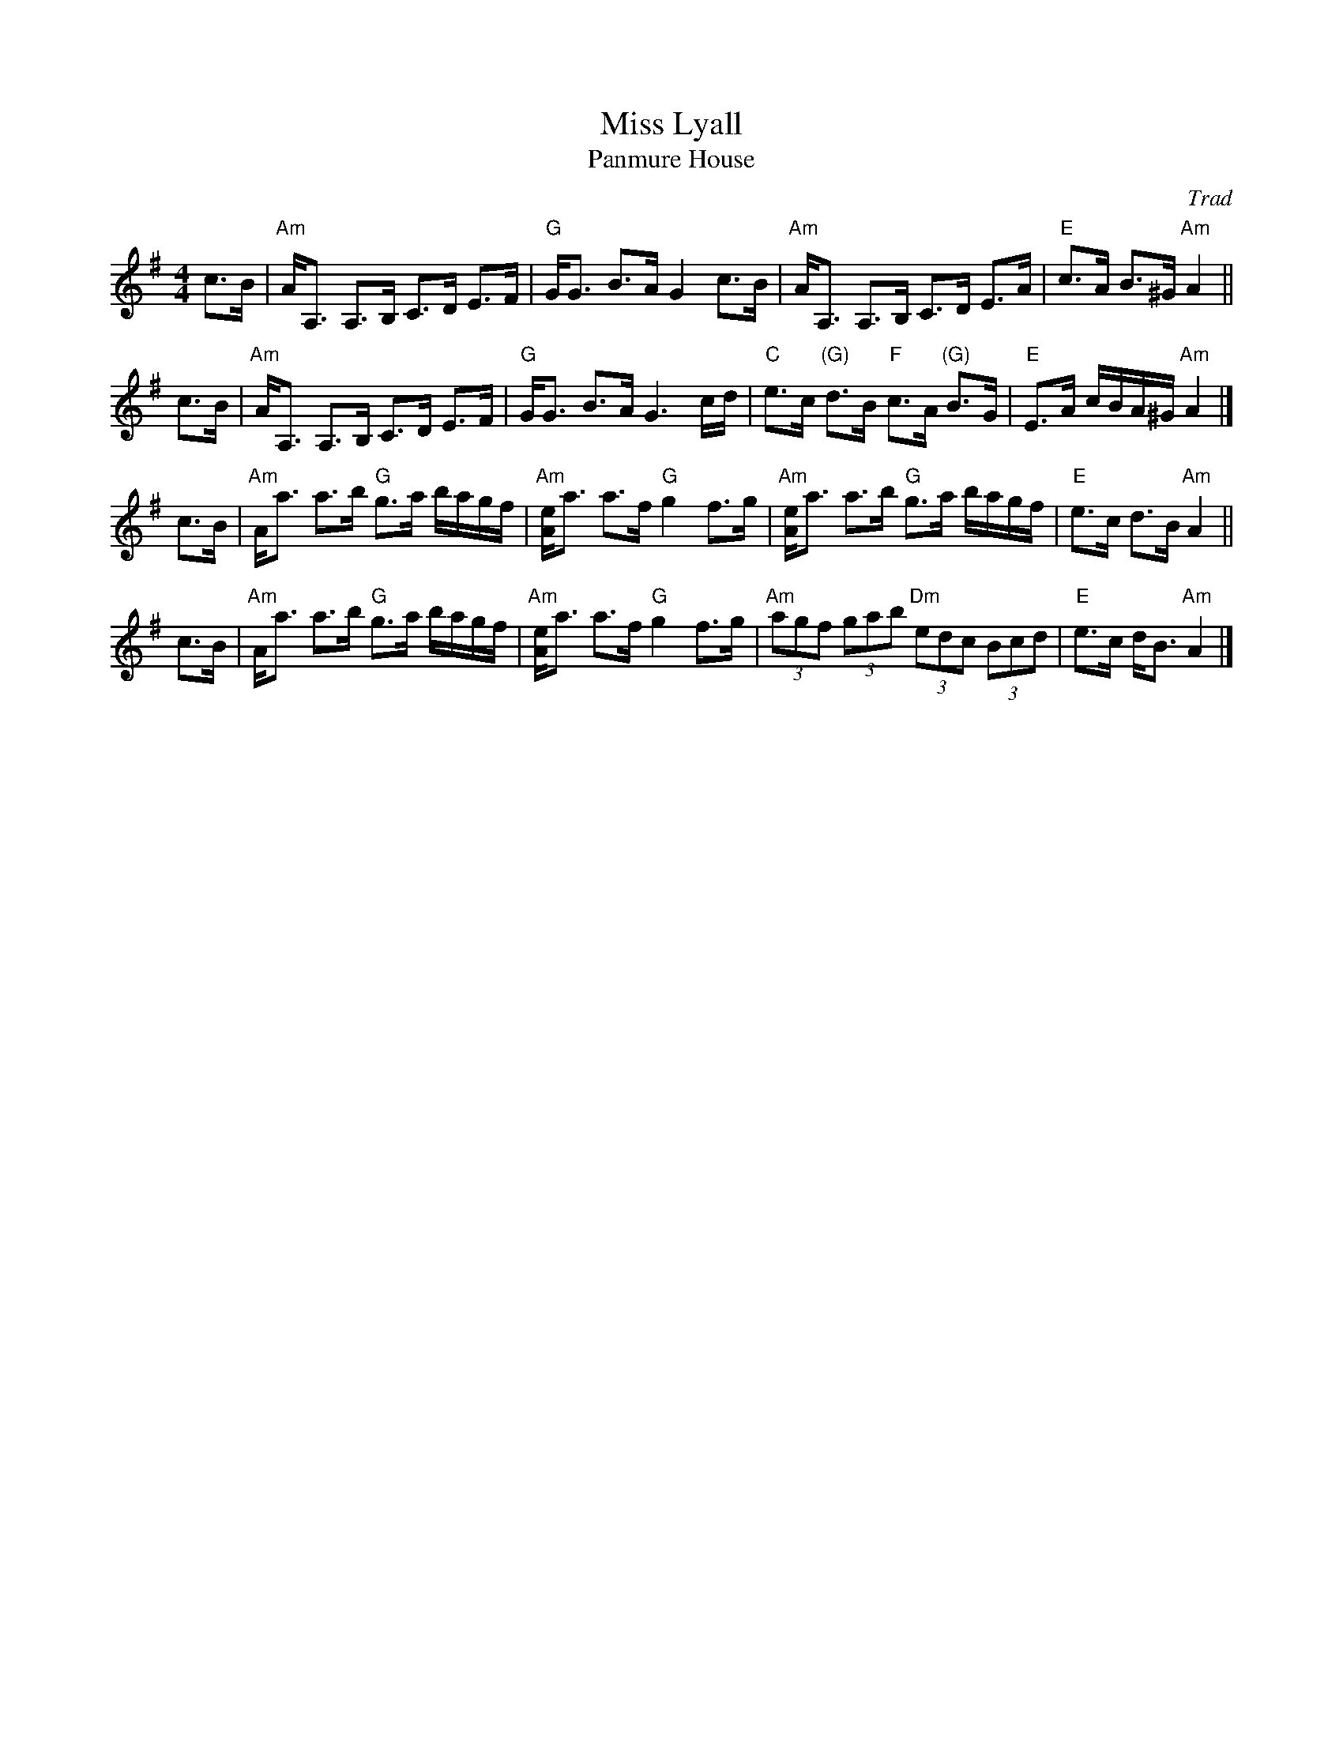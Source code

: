 X: 1
T: Miss Lyall
T: Panmure House
%T: the Cat that Kittled in Jamie's Wig
C: Trad
L: 1/8
M: 4/4
R: strathspey
S: Paddledoo
S: Pinewoods Collection
K: ADorian
c>B \
| "Am"A<A, A,>B, C>D E>F | "G"G<G B>A G2 c>B \
| "Am"A<A, A,>B, C>D E>A | "E"c>A B>^G "Am"A2 ||
c>B \
| "Am"A<A, A,>B, C>D E>F | "G"G<G B>A G3 c/d/ \
| "C"e>c "(G)"d>B "F"c>A "(G)"B>G | "E"E>A c/B/A/^G/ "Am"A2 |]
c>B \
| "Am"A<a a>b "G"g>a b/a/g/f/ | "Am"[Ae]<a a>f "G"g2 f>g \
| "Am"[Ae]<a a>b "G"g>a b/a/g/f/ | "E"e>c d>B "Am"A2 ||
c>B \
| "Am"A<a a>b "G"g>a b/a/g/f/ | "Am"[Ae]<a a>f "G"g2 f>g \
| "Am"(3agf (3gab "Dm"(3edc (3Bcd | "E"e>c d<B "Am"A2 |]
